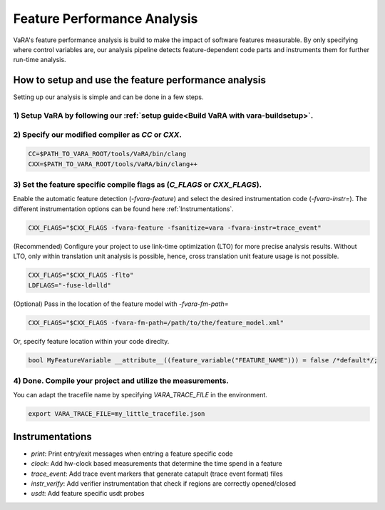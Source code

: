 Feature Performance Analysis
============================

VaRA's feature performance analysis is build to make the impact of software features measurable.
By only specifying where control variables are, our analysis pipeline detects feature-dependent code parts and instruments them for further run-time analysis.


How to setup and use the feature performance analysis
-----------------------------------------------------

Setting up our analysis is simple and can be done in a few steps.

1) Setup VaRA by following our :ref:`setup guide<Build VaRA with vara-buildsetup>`.
***********************************************************************************


2) Specify our modified compiler as `CC` or `CXX`.
**************************************************

.. code-block:: console

    CC=$PATH_TO_VARA_ROOT/tools/VaRA/bin/clang
    CXX=$PATH_TO_VARA_ROOT/tools/VaRA/bin/clang++


3) Set the feature specific compile flags as (`C_FLAGS` or `CXX_FLAGS`).
************************************************************************

Enable the automatic feature detection (`-fvara-feature`) and select the desired instrumentation code (`-fvara-instr=`).
The different instrumentation options can be found here :ref:`Instrumentations`.

.. code-block:: console

    CXX_FLAGS="$CXX_FLAGS -fvara-feature -fsanitize=vara -fvara-instr=trace_event"


(Recommended) Configure your project to use link-time optimization (LTO) for more precise analysis results.
Without LTO, only within translation unit analysis is possible, hence, cross translation unit feature usage is not possible.

.. code-block:: console

    CXX_FLAGS="$CXX_FLAGS -flto"
    LDFLAGS="-fuse-ld=lld"


(Optional) Pass in the location of the feature model with `-fvara-fm-path=`

.. code-block:: console

    CXX_FLAGS="$CXX_FLAGS -fvara-fm-path=/path/to/the/feature_model.xml"


Or, specify feature location within your code direclty.

.. code-block:: cpp

    bool MyFeatureVariable __attribute__((feature_variable("FEATURE_NAME"))) = false /*default*/;


4) Done. Compile your project and utilize the measurements.
***********************************************************

You can adapt the tracefile name by specifying `VARA_TRACE_FILE` in the environment.

.. code-block:: console

    export VARA_TRACE_FILE=my_little_tracefile.json


Instrumentations
----------------

* `print`: Print entry/exit messages when entring a feature specific code
* `clock`: Add hw-clock based measurements that determine the time spend in a feature
* `trace_event`: Add trace event markers that generate catapult (trace event format) files
* `instr_verify`: Add verifier instrumentation that check if regions are correctly opened/closed
* `usdt`: Add feature specific usdt probes
